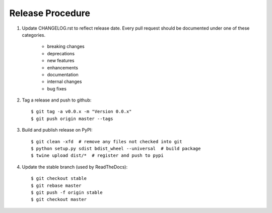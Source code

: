 Release Procedure
-----------------

#. Update CHANGELOG.rst to reflect release date. Every pull request should be documented under one of these categories.

    - breaking changes
    - deprecations
    - new features
    - enhancements
    - documentation
    - internal changes
    - bug fixes

#. Tag a release and push to github::

    $ git tag -a v0.0.x -m "Version 0.0.x"
    $ git push origin master --tags

#. Build and publish release on PyPI::

    $ git clean -xfd  # remove any files not checked into git
    $ python setup.py sdist bdist_wheel --universal  # build package
    $ twine upload dist/*  # register and push to pypi

#. Update the stable branch (used by ReadTheDocs)::

    $ git checkout stable
    $ git rebase master
    $ git push -f origin stable
    $ git checkout master
